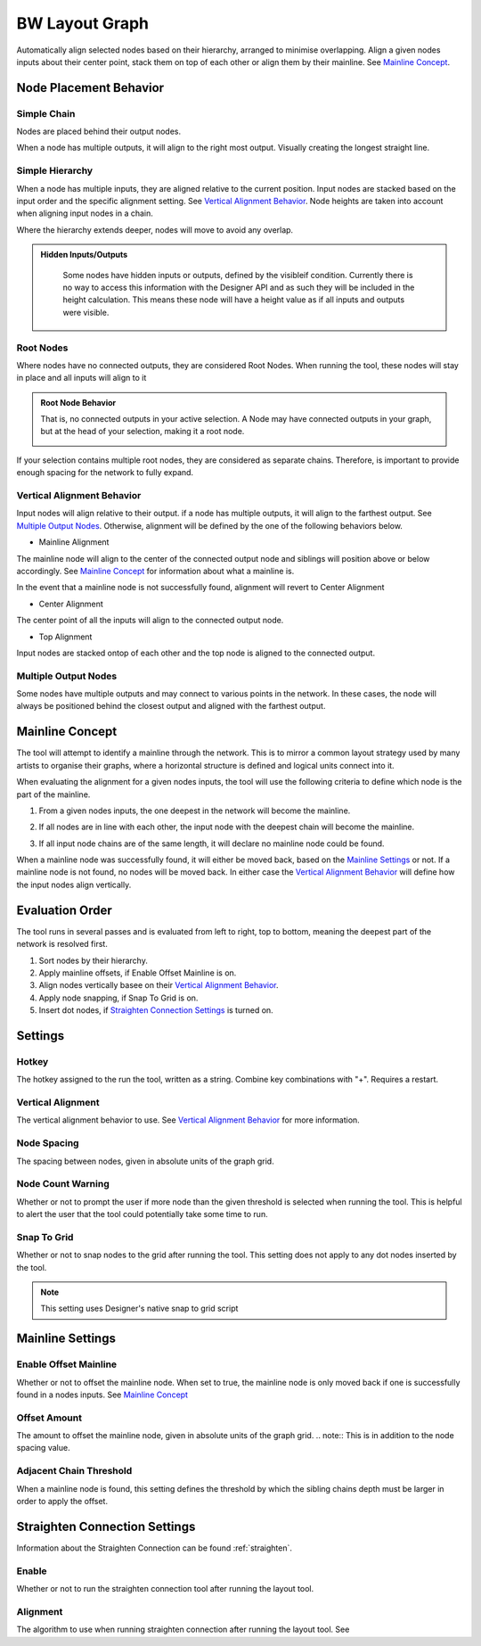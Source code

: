 .. _layout:

BW Layout Graph
===============
Automatically align selected nodes based on their hierarchy, arranged to minimise overlapping.
Align a given nodes inputs about their center point, stack them on top of each other or align them by their mainline. See `Mainline Concept`_.

Node Placement Behavior
-----------------------
Simple Chain
^^^^^^^^^^^^
Nodes are placed behind their output nodes.

.. image:: ../images/layout/inline.jpg

When a node has multiple outputs, it will align to the right most output. Visually creating the longest straight line.

.. image:: ../images/layout/farthest_output.gif

Simple Hierarchy
^^^^^^^^^^^^^^^^
When a node has multiple inputs, they are aligned relative to the current position.
Input nodes are stacked based on the input order and the specific alignment setting. See `Vertical Alignment Behavior`_.
Node heights are taken into account when aligning input nodes in a chain.

.. image:: ../images/layout/stacking_nodes.gif

Where the hierarchy extends deeper, nodes will move to avoid any overlap.

.. image:: ../images/layout/hierarchy_1.jpg

.. admonition:: Hidden Inputs/Outputs
   :class: important

    Some nodes have hidden inputs or outputs, defined by the visibleif condition.
    Currently there is no way to access this information with the Designer API and as such they will be included in the height calculation.
    This means these node will have a height value as if all inputs and outputs were visible.

    .. image:: ../images/layout/hidden_outputs.jpg

Root Nodes
^^^^^^^^^^
Where nodes have no connected outputs, they are considered Root Nodes. 
When running the tool, these nodes will stay in place and all inputs will align to it

.. image:: ../images/layout/root_nodes.gif

.. admonition:: Root Node Behavior
   :class: important

   That is, no connected outputs in your active selection.
   A Node may have connected outputs in your graph, but at the head of your selection, making it a root node.

   .. image:: ../images/layout/root_node_in_sel.gif

If your selection contains multiple root nodes, they are considered as separate chains.
Therefore, is important to provide enough spacing for the network to fully expand.

.. image:: ../images/layout/root_node_space.gif

Vertical Alignment Behavior
^^^^^^^^^^^^^^^^^^^^^^^^^^^
Input nodes will align relative to their output. if a node has multiple outputs, it will align to the farthest output.
See `Multiple Output Nodes`_.
Otherwise, alignment will be defined by the one of the following behaviors below.

* Mainline Alignment

The mainline node will align to the center of the connected output node and siblings will position above or below accordingly.
See `Mainline Concept`_ for information about what a mainline is.

In the event that a mainline node is not successfully found, alignment will revert to Center Alignment

.. image:: ../images/layout/vertical_align_mainline.jpg

* Center Alignment

The center point of all the inputs will align to the connected output node.

.. image:: ../images/layout/vertical_align_center.jpg

* Top Alignment

Input nodes are stacked ontop of each other and the top node is aligned to the connected output.

.. image:: ../images/layout/vertical_align_top.jpg

Multiple Output Nodes
^^^^^^^^^^^^^^^^^^^^^
Some nodes have multiple outputs and may connect to various points in the network.
In these cases, the node will always be positioned behind the closest output and aligned with the farthest output.

.. image:: ../images/layout/behind_closest_output.jpg

Mainline Concept
----------------
The tool will attempt to identify a mainline through the network. This is to mirror a common layout
strategy used by many artists to organise their graphs, where a horizontal structure is defined and
logical units connect into it.

.. image:: ../images/layout/mainline_concept.jpg

When evaluating the alignment for a given nodes inputs, the tool will use the following criteria to
define which node is the part of the mainline.

1. From a given nodes inputs, the one deepest in the network will become the mainline.
   
   .. image:: ../images/layout/mainline_deepest_node.jpg

2. If all nodes are in line with each other, the input node with the deepest chain will become the mainline.

   .. image:: ../images/layout/mainline_deepest_chain.jpg

3. If all input node chains are of the same length, it will declare no mainline node could be found.

When a mainline node was successfully found, it will either be moved back, based on the `Mainline Settings`_ 
or not. If a mainline node is not found, no nodes will be moved back. In either case 
the `Vertical Alignment Behavior`_ will define how the input nodes align vertically.

Evaluation Order
----------------
The tool runs in several passes and is evaluated from left to right, top to bottom, meaning the deepest part of the
network is resolved first.

1. Sort nodes by their hierarchy.
2. Apply mainline offsets, if Enable Offset Mainline is on.
3. Align nodes vertically basee on their `Vertical Alignment Behavior`_.
4. Apply node snapping, if Snap To Grid is on.
5. Insert dot nodes, if `Straighten Connection Settings`_ is turned on.

Settings
--------

.. image:: ../images/layout/layout_settings.jpg

Hotkey
^^^^^^
The hotkey assigned to the run the tool, written as a string. Combine key combinations with "+". Requires a restart.

Vertical Alignment
^^^^^^^^^^^^^^^^^^
The vertical alignment behavior to use. See `Vertical Alignment Behavior`_ for more information.

Node Spacing
^^^^^^^^^^^^
The spacing between nodes, given in absolute units of the graph grid.

.. image:: ../images/layout/node_spacing.jpg

Node Count Warning
^^^^^^^^^^^^^^^^^^
Whether or not to prompt the user if more node than the given threshold is selected when running the tool.
This is helpful to alert the user that the tool could potentially take some time to run.

Snap To Grid
^^^^^^^^^^^^
Whether or not to snap nodes to the grid after running the tool. This setting does not apply to any dot nodes
inserted by the tool.

.. note:: This setting uses Designer's native snap to grid script

Mainline Settings
-----------------

Enable Offset Mainline
^^^^^^^^^^^^^^^^^^^^^^
Whether or not to offset the mainline node. When set to true, the mainline node is only moved back if one is successfully
found in a nodes inputs. See `Mainline Concept`_

Offset Amount
^^^^^^^^^^^^^
The amount to offset the mainline node, given in absolute units of the graph grid.
.. note:: This is in addition to the node spacing value.

Adjacent Chain Threshold
^^^^^^^^^^^^^^^^^^^^^^^^
When a mainline node is found, this setting defines the threshold by which the sibling chains depth must be larger in order to
apply the offset. 

.. image:: ../images/layout/layout_settings_adjacent_threshold.jpg

Straighten Connection Settings
------------------------------
Information about the Straighten Connection can be found :ref:`straighten`.
  
Enable
^^^^^^
Whether or not to run the straighten connection tool after running the layout tool.

Alignment
^^^^^^^^^
The algorithm to use when running straighten connection after running the layout tool. See